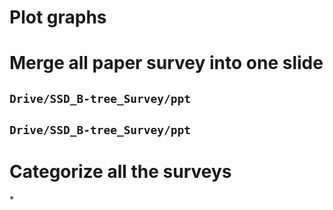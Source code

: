 * Plot graphs
* Merge all paper survey into one slide
** ~Drive/SSD_B-tree_Survey/ppt~
** ~Drive/SSD_B-tree_Survey/ppt~
* Categorize all the surveys
*